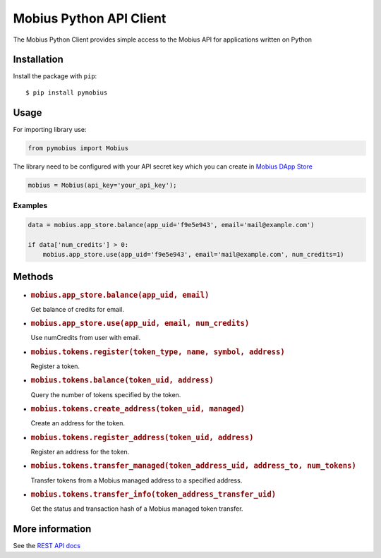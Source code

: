 Mobius Python API Client
========================

|Version| |Python Versions|

The Mobius Python Client provides simple access to the Mobius API for
applications written on Python

Installation
------------

Install the package with ``pip``:

::

    $ pip install pymobius

Usage
-----

For importing library use:

.. code:: python

    from pymobius import Mobius

The library need to be configured with your API secret key which you can
create in `Mobius DApp Store <https://mobius.network/store/developer>`__

.. code:: python

    mobius = Mobius(api_key='your_api_key');

Examples
~~~~~~~~

.. code:: python

    data = mobius.app_store.balance(app_uid='f9e5e943', email='mail@example.com')

    if data['num_credits'] > 0:
        mobius.app_store.use(app_uid='f9e5e943', email='mail@example.com', num_credits=1)

Methods
-------

-  .. rubric:: ``mobius.app_store.balance(app_uid, email)``
      :name: mobius.app_store.balanceapp_uid-email

   Get balance of credits for email.

-  .. rubric:: ``mobius.app_store.use(app_uid, email, num_credits)``
      :name: mobius.app_store.useapp_uid-email-num_credits

   Use numCredits from user with email.

-  .. rubric:: ``mobius.tokens.register(token_type, name, symbol, address)``
      :name: mobius.tokens.registertoken_type-name-symbol-address

   Register a token.

-  .. rubric:: ``mobius.tokens.balance(token_uid, address)``
      :name: mobius.tokens.balancetoken_uid-address

   Query the number of tokens specified by the token.

-  .. rubric:: ``mobius.tokens.create_address(token_uid, managed)``
      :name: mobius.tokens.create_addresstoken_uid-managed

   Create an address for the token.

-  .. rubric:: ``mobius.tokens.register_address(token_uid, address)``
      :name: mobius.tokens.register_addresstoken_uid-address

   Register an address for the token.

-  .. rubric:: ``mobius.tokens.transfer_managed(token_address_uid, address_to, num_tokens)``
      :name: mobius.tokens.transfer_managedtoken_address_uid-address_to-num_tokens

   Transfer tokens from a Mobius managed address to a specified address.

-  .. rubric:: ``mobius.tokens.transfer_info(token_address_transfer_uid)``
      :name: mobius.tokens.transfer_infotoken_address_transfer_uid

   Get the status and transaction hash of a Mobius managed token
   transfer.

More information
----------------

See the `REST API docs <https://mobius.network/docs/>`__

.. |Version| image:: https://img.shields.io/pypi/v/pymobius.svg
   :target: https://pypi.org/project/pymobius/
.. |Python Versions| image:: https://img.shields.io/pypi/pyversions/pymobius.svg
   :target: https://pypi.org/project/pymobius/

